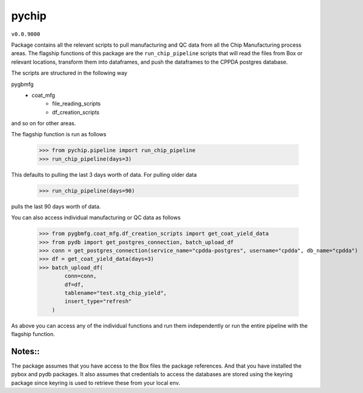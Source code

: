pychip
--------
``v0.0.9000``

Package contains all the relevant scripts to pull manufacturing and QC data from all the Chip Manufacturing process areas. 
The flagship functions of this package are the ``run_chip_pipeline`` scripts that will read the files from Box or relevant locations, transform them into dataframes,
and push the dataframes to the CPPDA postgres database.

The scripts are structured in the following way

pygbmfg
    * coat_mfg
        - file_reading_scripts
        - df_creation_scripts

and so on for other areas.

The flagship function is run as follows

    >>> from pychip.pipeline import run_chip_pipeline
    >>> run_chip_pipeline(days=3)

This defaults to pulling the last 3 days worth of data. For pulling older data

    >>> run_chip_pipeline(days=90)

pulls the last 90 days worth of data.

You can also access individual manufacturing or QC data as follows

    >>> from pygbmfg.coat_mfg.df_creation_scripts import get_coat_yield_data
    >>> from pydb import get_postgres_connection, batch_upload_df
    >>> conn = get_postgres_connection(service_name="cpdda-postgres", username="cpdda", db_name="cpdda")
    >>> df = get_coat_yield_data(days=3)
    >>> batch_upload_df(
            conn=conn,
            df=df,
            tablename="test.stg_chip_yield",
            insert_type="refresh"
        )

As above you can access any of the individual functions and run them independently or run the entire pipeline with the flagship function.

Notes::
~~~~~~~~~~~~~
The package assumes that you have access to the Box files the package references. And that you have installed the pybox and pydb packages.
It also assumes that credentials to access the databases are stored using the keyring package since keyring is used to retrieve these from 
your local env.